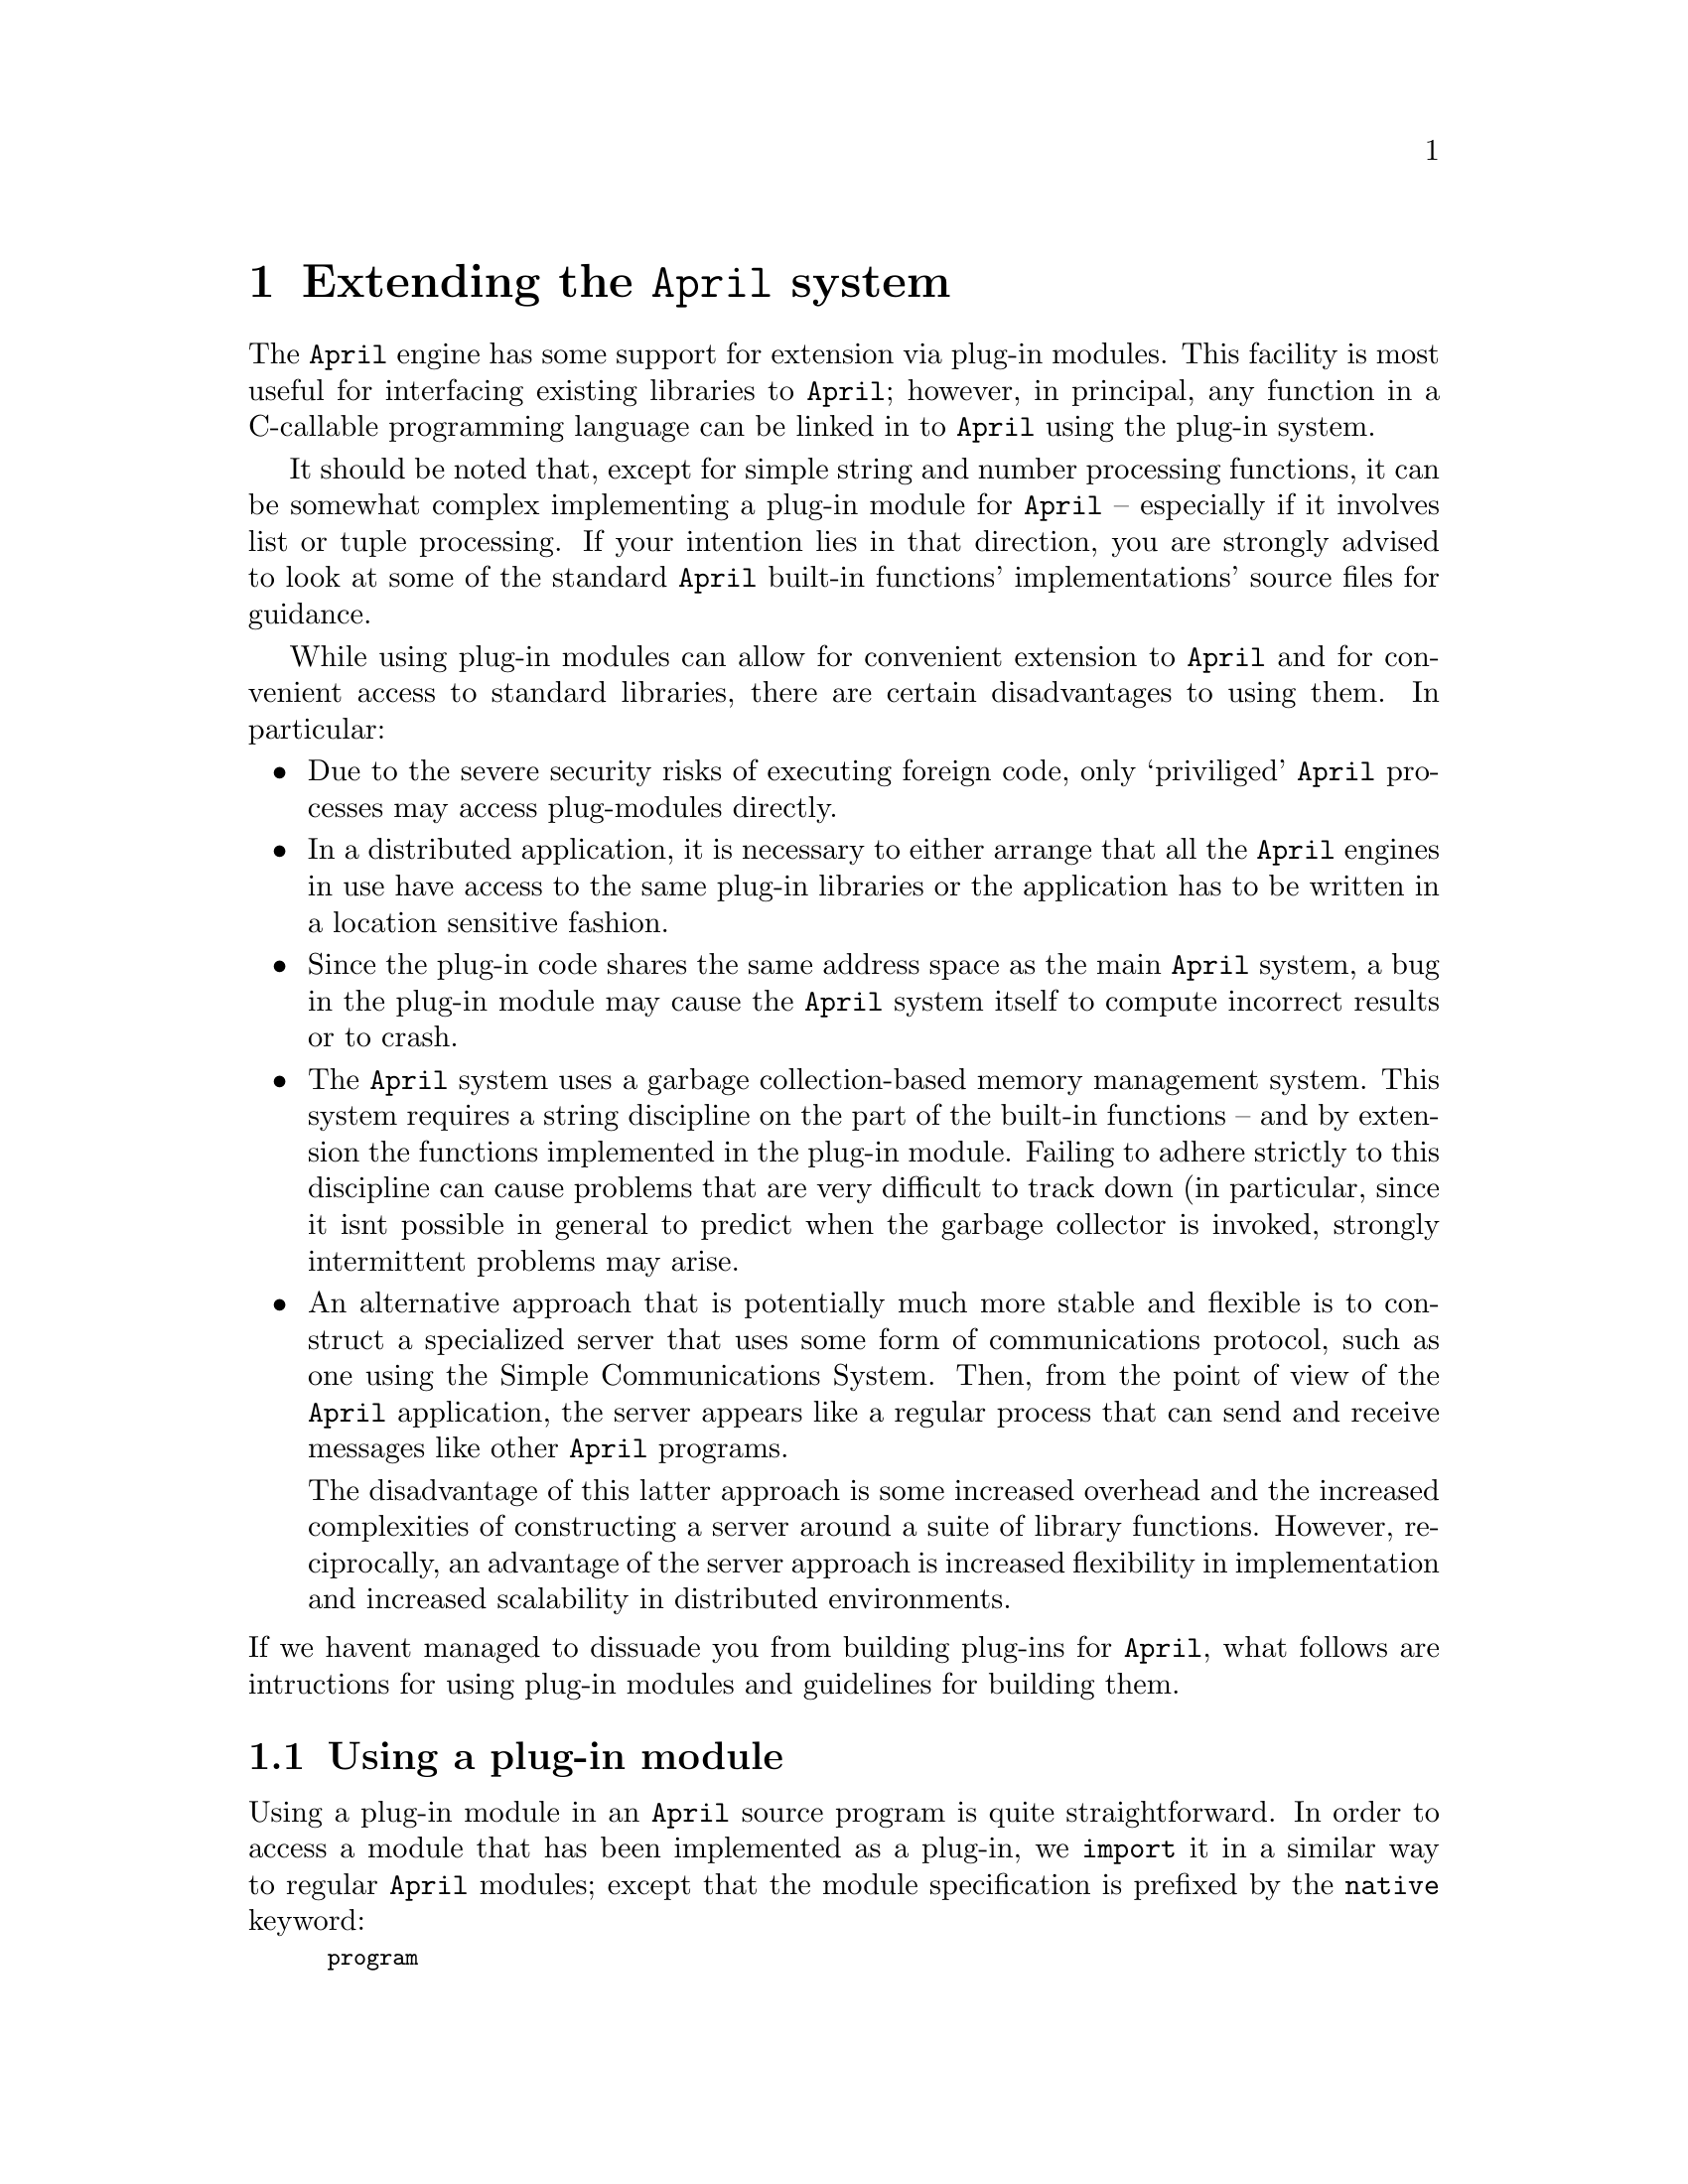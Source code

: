 @node Extending the April system
@chapter Extending the @code{April} system
@cindex Extending @code{April} with plug-in modules
@cindex @code{April} plug-ins

@noindent
The @code{April} engine has some support for extension via plug-in
modules. This facility is most useful for interfacing existing libraries to
@code{April}; however, in principal, any function in a C-callable
programming language can be linked in to @code{April} using the plug-in
system.

It should be noted that, except for simple string and number processing
functions, it can be somewhat complex implementing a plug-in module for
@code{April} -- especially if it involves list or tuple processing. If
your intention lies in that direction, you are strongly advised to look
at some of the standard @code{April} built-in functions'
implementations' source files for guidance.

While using plug-in modules can allow for convenient extension to
@code{April} and for convenient access to standard libraries, there are
certain disadvantages to using them. In particular:

@itemize @bullet
@item
Due to the severe security risks of executing foreign code, only
`priviliged' @code{April} processes may access plug-modules directly.
@item
In a distributed application, it is necessary to either arrange that all
the @code{April} engines in use have access to the same plug-in
libraries or the application has to be written in a location sensitive
fashion.
@item
Since the plug-in code shares the same address space as the main
@code{April} system, a bug in the plug-in module may cause the
@code{April} system itself to compute incorrect results or to crash.
@item
The @code{April} system uses a garbage collection-based memory
management system. This system requires a string discipline on the part
of the built-in functions -- and by extension the functions implemented
in the plug-in module. Failing to adhere strictly to this discipline can
cause problems that are very difficult to track down (in particular,
since it isnt possible in general to predict when the garbage collector
is invoked, strongly intermittent problems may arise.
@item
An alternative approach that is potentially much more stable and
flexible is to construct a specialized server that uses some form of
communications protocol, such as one using the Simple Communications
System. Then, from the point of view of the @code{April} application,
the server appears like a regular process that can send and receive
messages like other @code{April} programs.

The disadvantage of this latter approach is some increased overhead and the
increased complexities of constructing a server around a suite of
library functions. However, reciprocally, an advantage of the server
approach is increased flexibility in implementation and increased
scalability in distributed environments.
@end itemize

@noindent
If we havent managed to dissuade you from building plug-ins for
@code{April}, what follows are intructions for using plug-in modules and
guidelines for building them.

@menu
* Using a plug-in module::      
* Defining a plug-in module::   
* Type signature representation::  
* Support functions and macros::  
@end menu

@node Using a plug-in module
@section Using a plug-in module
@cindex Using a plug-in module
@cindex importing a plug-in module

@noindent
Using a plug-in module in an @code{April} source program is quite
straightforward. In order to access a module that has been implemented
as a plug-in, we @code{import} it in a similar way to regular
@code{April} modules; except that the module specification is prefixed
by the @code{native} keyword:
@findex native @r{import plug-in module keyword}

@smallexample
program
  import native @var{spec} from @var{lib-file} in
@{
    @dots{}
@} execute @var{initial}
@end smallexample

@noindent
If the designer of the plug-in module has a provided an interface file
(to be recommended) then importing plug-in modules is no different to
other modules:
@cindex using interface files to import plug-in modules
@smallexample
program
  import interface @var{interface-file} in
@{
    @dots{}
@} execute @var{initial}
@end smallexample

@noindent
Once imported in this way the individual functions and procedures that
are defined by the module can be used as any other function or
procedure. Note however, that using plug-in functions is considered a
`privileged' instruction. This means that access to plug-in modules is
not permitted to processes that have been launched in non-privileged
mode -- this is likely to apply to programs that have been dynamically
received in messages such as mobilets.

@node Defining a plug-in module
@section Defining a plug-in module
@cindex Defining a plug-in module
@cindex building plug-in modules

@noindent
In order to build a plug-in module for @code{April} a number of simple
steps need to be taken:

@enumerate
@item
The set of functions and procedures that constitute the desired
functionality are implemented.
@item
A special structure -- called the signature structure -- is constructed
in the module source.
@item
The library is compiled and @emph{dynamically} linked -- i.e., the
plug-in is compiled as though it were a regular dynamically linked
library.
@item
An @code{April} interface file is designed and constructed.
@item
Of course, we can assume that there are no bugs in the plug-in
library. However, if there are, they are also liable to crash the
@code{April} system itself.
@end enumerate

@noindent
We shall explain the process of constructing a plug-in module by means
of a simple example. Our @code{list} module duplicates two of the
standard built-in functions: @code{front} (@pxref{front}) and
@code{listlen} (@pxref{listlen}).@footnote{but that doesnt matter since
our @code{list} plug-in module is for explicatory purposes only.}
The @code{listlen} function computes the length of a list and the
@code{front} function `snips' off the front @var{n} elements of a list.

All @code{April} functions and procedures share a common C type
definition. The function template for the @code{listlen} function is:

@smallexample
retCode d_listlen(processpo p,objPo *args);
@end smallexample

@noindent
The return type -- @code{retCode} -- is an enumerated type that is used
to signal the success -- or otherwise -- of the function or procedure
call. The definition of @code{retCode} is:

@smallexample
typedef enum @{
  ok,
  Fail,
  Switch,
  IoSuspend,
  MsgSuspend,
  TmrSuspend,
  ResSuspend,
  Error,
  Eof,
  Space
 @} retCode;
@end smallexample

@noindent
The most important of these for most programs are @code{ok} -- which
means that the function was successfully executed and a return value has
been computed (or simply successfully executed in the case of a
procedure) -- and @code{Error} -- which means that some run-time error
condition has arisen. @code{Switch} is the same as @code{ok} -- except
that the run-time engine is requested to immediately switch to another
process if possible.

The @code{processpo} argument is an opaque pointer to the current
process' structure. For most plug-in functions it will never be
necessary to directly refer to this.

The @code{objPo*} argument is a pointer to the vector of arguments of
the function or procedure. The @code{April} compiler arranges the
arguments to the function in a slightly paradoxical way: the first
argument to the the function is found at @code{args[@var{N-1}]} where
@var{N} is the arity of the function or procedure; and the last argument
is at @code{args[0]}.

@code{April} program values all have a uniform representation; in part
to enable effective garbage collection. There are a number of standard
macros that can be used to determine the run-time type of a structure
addressed via an @code{objPo} pointer; and to access its value. In
addition, there are standard functions to create new values.

@emph{Important}
@quotation
@code{April} is primarily a `single assignment' language. It is
@emph{highly} undesirable for plug-in functions to `side-effect'
structures passed in as arguments to the functions. The run-time engine
does support so-called opaque values however. These may be used by the
plug-in function to return special pointers or other values not directly
acessible to @code{April} programs.
@end quotation


@menu
* Protecting pointers::         
* Returning values from a plug-in function::  
* Reporting errors from a plug-in function::  
* The signature structure::     
@end menu

@node Protecting pointers
@subsection Protecting pointers
@cindex Protecting pointers from garbage collection
@cindex Garbage collection and plugh-in modules

@noindent
The arguments of the function are `protected' -- i.e., the garbage
collector is aware of them. However, other @code{objPo} values are
@emph{not} protected unless explictly marked. So, a fragment of code
such as:

@smallexample
retCode d_foobar(processpo p,objPo *args)
@{
  objPo tmp = args[2];

  @dots{}
@end smallexample

@noindent
is inherently unsafe. In particular, if @code{foobar} does any kind of
memory allocation (including constructing numeric values) then, unless
@code{tmp} is protected, its value is liable to become invalid. In order
to protect the C variable @code{tmp} above, we can `mark' it with the
@code{gcAddRoot} function:

@smallexample
retCode d_foobar(processpo p,objPo *args)
@{
  objPo tmp = args[2];
  void *root = gcAddRoot(&tmp);
  @dots{}
@end smallexample

@noindent
Each @code{objPo} variable that is required within the function should
be protected by a call to @code{gcAddRoot}.

Note that it is only necessary to remember the result of the first call
to @code{gcAddRoot}. This value is used at the end of the function,
immediately prior to returning to the @code{April} engine. To release
the protection on all the variables marked with @code{gcAddRoot} call
@code{gcRemoveRoot}.@footnote{It is important to properly
balance the initial call to @code{gcAddRoot} with a call to
@code{gcRemoveRoot}; the run-time system will complain otherwise.}

@smallexample
  @dots{}
  gcRemoveRoot(root);
  return ok;         /* return success code */
@}
@end smallexample

@node Returning values from a plug-in function
@subsection Returning values from a plug-in function
@cindex Returning values from a plug-in function
@cindex List processing in plug-in functions

@noindent
Our first complete example is the @code{listlen} function. The code for
this is:

@smallexample
retCode d_listlen(processpo p,objPo *args)
@{
  objPo lst = args[0];
  long len = 0;

  while(NonEmptyList(lst))@{
    lst = ListTail(lst);
    len++;
  @}
  args[0] = allocateInteger(len);
  return ok;
@}
@end smallexample

@noindent
This program is fairly straightforward. We use the standard macros
@code{NonEmptyList} for
@findex NonEmptyList @r{plug-in support macro}
checking for a non-empty list and @code{ListTail} to return the tail of the
list. The corresponding macros @code{EmptyList} and @code{ListHead}
check for an empty list and return the head of a list.
@findex ListTail @r{plug-in support macro}
@findex ListHead @r{plug-in support macro}
Note that this function does not need to use the @code{gcAddRoot} call
to protect the @code{lst} variable. The reason for this is that no
memory allocation takes place until the last step in the function -- the
returning of the result.

A plug-in function that implements an @code{April} procedure does not
return a value: it returns a success code only. A plug-in function that
implements an @code{April} function must return a value to the
@code{April} engine. This is done by overwriting the first argument slot
with the value. Hence the @code{listlen} function returns the length of
the list by overwriting @code{args[0]} with a numeric value.

@cindex Constructing values in a plug-in function
All @code{April} computed values must be constructed using one or more
of the standard @code{April} constructor functions. The @code{April} memory
management system uses garbage collection for all values -- including
number values.

The @code{front} function shows a more elaborate example of list
processing. Its complete code is:

@smallexample
retCode d_front(processpo p,objPo *args)
@{
  objPo t1 = args[1];
  long len = IntVal(args[0]);
  long pos=0;
  objPo last = args[1] = emptyList;
  objPo elmnt = emptyList;
  void *root = gcAddRoot(&last);

  gcAddRoot(&t1);
  gcAddRoot(&elmnt);

  while(pos++<len && !EmptyList(t1))@{
    elmnt = ListHead(t1);
    elmnt = allocatePair(&elmnt,&emptyList);

    if(last==emptyList)
      last = args[1] = elmnt;
    else@{
      updateListTail(last,elmnt);
      last = elmnt;
    @}
    t1 = ListTail(t1);
  @}

  gcRemoveRoot(root);
  return ok;
@}
@end smallexample

@noindent
Note the careful protection of the @code{t1} and @code{elmnt} temporary
variables with calls to @code{gcAddRoot}. In addition, note the method
for constructing and updating list structures.
@cindex updating structures in a plug-in function

The function @code{allocatePair} returns a new list pair. The arguments
@findex allocatePair @r{plug-in support function}
to @code{allocatePair} are @code{objPo*} pointers rather than direct
@code{objPo} values. Again, this is to facilitate access by the garbage
collector.

@findex updateListHead @r{plug-in support function}
@findex updateListTail @r{plug-in support function}
In order to update the contents of a list pair, you should use the
standard functions @code{updateListHead} and
@code{updateListTail}. Using these functions is required -- you should
not attempt to update fields of @code{April} structures directly.

@findex emptyList @r{plug-in support variable}
The external variable @code{emptyList} is an @code{objPo} value that the
@code{April} engine uses to denote an empty list. The @code{EmptyList}
macro is simply a test for equality with this variable.

@node Reporting errors from a plug-in function
@subsection Reporting errors from a plug-in function
@cindex Reporting errors from a plug-in function
@cindex Reporting errors from a plug-in function

@noindent
Most real-life programs have numerous possibilities for errors -- apart
from type checking there are invalid values of arguments, or simply
some requested action failed.

For most run-time errors, the @code{April} language allows @code{April}
programs to recover from errors using the @code{onerror} mechanism.
The @code{April} engine has a standard method for reporting errors that
can be recovered from: the @code{liberror} function.

The prototype of the @code{liberror} function is:

@smallexample
retCode liberror(char *@var{libname},int @var{arity},char *@var{reason},objPo @var{code});
@end smallexample

@noindent
Normally, @code{liberror} is used to exit directly out of a plug-in
function:

@smallexample
  if(@var{test-fails})
    return liberror("name",3,"your input is not valid",einval);
@end smallexample

@noindent
@var{libname} should be the name that the programmer uses to invoke the
function, @var{arity} is the number of arguments, @var{reason} is a
@code{char *} detailing the reason for the error, and @code{code} is 
a symbol that denotes the formal classification of the error.

@node The signature structure
@subsection The signature structure
@cindex The signature structure

@noindent
The signature structure is used by @code{April} to determine the types
of functions and procedures that are loaded as plug-in modules. The
signature structure includes a type signature of the entire module as
well as pointers to the individual plug-in functions. The run-time
engine will verify this structure against the expected type when the
plug-in module is dynamically loaded.

The `C' type definition of the signature structure is:

@smallexample
typedef retCode (*funpo)(processpo p,objPo *args);

typedef struct @{
  void *h;                      /* Used by April for internal purposes */
  char *sig;                    /* The actual signature */
  long sigLen;                  /* The length of the signature */
  long modLen;                  /* How many functions are exported? */
  struct @{
    funpo fun;                  /* The escape function itself */
    int ar;                     /* Its arity */
  @} funs[0];                    /* The array of escape functions being */
@} SignatureRec;
@end smallexample

@noindent
The @code{sig} component is a @code{char[]} array that encodes the type
signature of the whole module. Note that this is not necessarily a
normal @code{C} string. This is because it may contain ASCII NUL
values; hence the separate @code{sigLen} field which contains the actual
length of the type signature.

The @code{modLen} field indicates the total number functions and procedures
that are defined within the plug-in module.

For each function or procedure that is being defined in the module an
entry in the @code{funs} array is created. This gives a pointer to the C
function that implements the plug-in function or procedure and the arity
of the function. Note that strictly speaking, the @code{modLen} and
@code{ar} fields are redundant -- they can be derived from the type
signature itself. However, their presence improves the run-time
performance of plug-in functions.

The signature structure of a plug-in module should have the standard C
name: @code{signature}. Generally, this can be defined as a load-time
initialized structure. The signature structure of our @code{list}
module looks like:

@smallexample
/* This type signature string defines the type:
   (%x-(%x[]=>number), %x-((%x[],number)=>%x[]))
*/
#define LIST_SIG "T\2:\0FL$\0N:\0FT\2L$\0NL$\0"

SignatureRec signature = @{
  LIST_SIG,                     /* The type signature of the list module */
  NumberOf(LIST_SIG),
  2,                            /* Two functions in module */
  @{
    @{ d_listlen,1@},             /* the listlen function */
    @{ d_front,2@}                /* the front function */
  @}
@};
@end smallexample

@noindent
The @code{NumberOf} macro is a standard @code{April} macro that computes
the arity of any array.

@node Type signature representation
@section Type signature representation
@cindex Type signature representation

@noindent
The @code{April} engine uses a string representation for representing
types at run-time. This is used in a number of situations, including
representing the type signature of plug-in modules.  In this section we
detail the form of that representation.

@table @code
@item N
The @code{N} type signature is used to represent the @code{number}
type. Note that @code{April} does not distinguish integer values from
floating point values -- the @code{N} type represents either.

@item s
The @code{s} type signature is used to represent the @code{symbol} type.

@item S
The @code{S} type signature is used to represent the @code{string} type.

@item h
The @code{h} type signature is used to represent the @code{handle} type.

@item l
The @code{l} type signature is used to represent the @code{logical} type.

@item $
The @code{$} type signature is used to represent a type variable. The
specific type variable is identified by the ASCII value of the following
byte.

@item A
The @code{A} type signature is used to represent the encapsulated
@code{any} type.

@item O
The @code{O} type signature is used to represent opaque values. Opaque
values are not allowed in normal @code{April} programs; however, plug-in
functions may return opaque values and use them as arguments.

@item L
The @code{L} type signature is used to represent a list type. The type
of the list elements follows the @code{L} character.

@item T
The @code{T} type signature is used to represent a tuple type. The arity
of the tuple is encoded as the ASCII byte that follows the @code{T}
character; the types of the elements of the tuple follow the
@code{T@var{<arity>}} sequence.

@item :
The @code{:} type signature represents a universally quantified
type. The bound type variable follows the @code{:} character and the
type itself follows the @code{:@var{<var>}} pair. Universally quantified
type variables are used in polymorphic types.

@item F
The @code{F} type signature denotes a function type. The argument type(s) of
the function follow the @code{F} character, and the type of the result
of the function follows the argument types.

@item P
The @code{P} type signature denotes a procedure type. The argument type(s) of
the procedure follow the @code{F} character.

@item u
The @code{u} type signature introduces a user-defined type -- in
particular a non-polymorphic user defined type. The name of the type
follows the @code{u} character -- delimited by delimiter characters.

For example, the type signature:

@smallexample
u'foo#123456'
@end smallexample

@noindent
denotes the user defined type @code{foo}. The actual text enclosed in
the delimited characters often also includes a @emph{hash value}. The
hash value is used to provide a measure of security: the hash value is
computed from the actual type definition used to introduce the
@code{foo} type.

@item U
The @code{U} type denotes a polymorphic user defined type. Similar to
the non-polymorphic user defined type, its denotation consists of the
name of the type associated with a hash value. In addition, the argument
type of the polymorphic type.

@item ?
The @code{?} type signature denotes a fielded type. Following the
@code{?} character is the field name, and following that is the type
associated with the field name.

The @code{?} type signature is used to represent record types.
@end table

@node Support functions and macros
@section Support functions and macros
@cindex Support functions and macros

@noindent
In this section, we outline a number of the @code{April} engine's
internal macros and functions that can be used in the support of plug-in
functions.

Most of these are used for @code{April}'s own functions.

@menu
* IsInteger::                   
* IntVal::                      
* allocateInteger::             
* IsFloat::                     
* FloatVal::                    
* allocateFloat::               
* IsSymb::                      
* SymVal::                      
* newSymbol::                   
* IsString::                    
* StrVal::                      
* StringText::                  
* StringSize::                  
* allocateString::              
* allocateSubString::           
* allocateCString::             
* IsList::                      
* ListHead::                    
* ListTail::                    
* allocatePair::                
* updateListHead::              
* updateListTail::              
* IsTuple::                     
* tupleArity::                  
* tupleArg::                    
* allocateTpl::                 
* updateTuple::                 
* IsOpaque::                    
* OpaqueType::                  
* OpaqueValue::                 
* allocateOpaque::              
@end menu

@node IsInteger
@subsection IsInteger
@findex IsInteger @r{plug-in support macro}

@noindent
Form:
@smallexample
inline logical IsInteger(objPo p);
@end smallexample

@noindent
The @code{IsInteger} macro is @code{True} if its argument is an integer
value; @code{False} otherwise.

@node IntVal
@subsection IntVal
@cindex IntVal @r{plug-in support macro}

@noindent
Form:
@smallexample
typedef long long integer;
inline integer IntVal(objPo p);
@end smallexample

@noindent
The @code{IntVal} macro returns the @code{integer} value of an
@code{objPo} structure. Note that @code{April} @code{integer}s are
@code{long} @code{long} values -- i.e., at least 64 bits long.

The programmer should make sure that the @code{IsInteger} is true of
@code{p} -- otherwise the returned value of @code{IntVal} is undefined.

Note that the @code{April} engine distinguishes between integer values
and floating point values; however, the @code{April} language itself
does not -- there is only a single @code{number} type in
@code{April}. That means that the plug-in function designer should
handle both @code{IsInteger} and @code{IsFloat} cases in functions that
handle numeric values.

@node allocateInteger
@subsection allocateInteger
@findex allocateInteger @r{plug-in support function}

@noindent
Form:
@smallexample
inline objPo allocateInteger(integer i);
@end smallexample

@noindent
The @code{allocateInteger} function returns an @code{April} value that
represents an @code{integer} value. Note that the returned value may
need to be `protected' if additional allocations are performed in a
plug-in function.

@node IsFloat
@subsection IsFloat
@findex IsFloat @r{plug-in support macro}

@noindent
Form:
@smallexample
inline logical IsFloat(objPo p);
@end smallexample

@noindent
The @code{IsFloat} macro is @code{True} if its argument is a float
value; @code{False} otherwise.

@node FloatVal
@subsection FloatVal
@findex FloatVal @r{plug-in support macro}

@noindent
Form:
@smallexample
inline double FloatVal(objPo p);
@end smallexample

@noindent
The @code{FloatVal} macro returns the @code{double} value of an
@code{objPo} structure. Note that @code{April} floating point values are 
@code{double} values.

The programmer should make sure that the @code{IsFloat} is true of
@code{p} -- otherwise the returned value of @code{FloatVal} is undefined.

Note that the @code{April} engine distinguishes between integer values
and floating point values; however, the @code{April} language itself
does not -- there is only a single @code{number} type in
@code{April}. That means that the plug-in function designer should
handle both @code{IsInteger} and @code{IsFloat} cases in functions that
handle numeric values.

@node allocateFloat
@subsection allocateFloat
@findex allocateFloat @r{plug-in support function}

@noindent
Form:
@smallexample
inline objPo allocateFloat(double i);
@end smallexample

@noindent
The @code{allocateFloat} function returns an @code{April} value that
represents a @code{double} value. Note that the returned value may
need to be `protected' if additional allocations are performed in a
plug-in function.

@code{allocateFloat} should only be used if the actual value is
non-integral or if the value cannot be represented using an @code{integer}.

@node IsSymb
@subsection IsSymb
@findex IsSymb @r{plug-in support macro}

@noindent
Form:
@smallexample
inline logical IsSymb(objPo p);
@end smallexample

@noindent
The @code{IsSymb} macro is @code{True} if its argument is a symbol
value; @code{False} otherwise.

@node SymVal
@subsection SymVal
@findex SymVal @r{plug-in support macro}

@noindent
Form:
@smallexample
inline char *SymVal(objPo p);
@end smallexample

@noindent
The @code{SymVal} macro returns the @code{symbol} value of an
@code{objPo} structure. Note that although @code{April} @code{symbol}s are
represented as @code{char *} pointers, they are in fact entries in a
standard dictionary table. I.e., it is not acceptable to return use an
arbitrary @code{char *} pointer when comparing or using an @code{April}
@code{symbol} value.

The programmer should make sure that the @code{IsSymb} is true of
@code{p} -- otherwise the returned value of @code{SymVal} is undefined.

@node newSymbol
@subsection newSymbol
@findex newSymbol @r{plug-in support function}

@noindent
Form:
@smallexample
inline objPo newSymbol(const char *s);
@end smallexample

@noindent
The @code{newSymbol} function returns an @code{April} value that
represents a @code{symbol} value. Note that the returned value may
need to be `protected' if additional allocations are performed in a
plug-in function.

@node IsString
@subsection IsString
@findex IsString @r{plug-in support macro}

@noindent
Form:
@smallexample
inline logical IsString(objPo p);
@end smallexample

@noindent
The @code{IsString} macro is @code{True} if its argument is a string
value; @code{False} otherwise.

@node StrVal
@subsection StrVal
@findex StrVal @r{plug-in support macro}

@noindent
Form:
@smallexample
inline stringPo StrVal(objPo p);
@end smallexample

@noindent
The @code{StrVal} macro returns the @code{string} value of an
@code{objPo} structure. Note that @code{April} @code{string}s are
represented specific compound structures. @code{string} values should
only be accessed via the special access functions @code{StringText} and
@code{StringChar}.

The programmer should make sure that the @code{IsString} is true of
@code{p} -- otherwise the returned value of @code{StrVal} is undefined.

@node StringText
@subsection StringText
@cindex Access text of an @code{April} string
@findex StringText @r{plug-in support function}

@noindent
Form:
@smallexample
inline char *StringText(stringPo p);
@end smallexample

@noindent
The @code{StringText} macro returns the @code{char *} value of an
@code{stringPo} structure; i.e., it returns the actual text of an
@code{April} string.

Note that the text of a @code{string} value passed in an argument should
not be modified by a plug-in function.

In addition, note that @code{April} @code{string} values may contain
arbitrary characters -- including the @code{ASCII} @code{NUL}
value. I.e., @code{April} @code{string} values are not the same as C
@code{char *} values -- which are always terminated by a @code{NUL}
character.

@node StringSize
@subsection StringSize
@cindex Access size of an @code{April} string
@findex StringSize @r{plug-in support function}

@noindent
Form:
@smallexample
inline long StringSize(stringPo p);
@end smallexample

@noindent
The @code{StringSize} macro returns the length of an @code{stringPo}
structure.

@node allocateString
@subsection allocateString
@cindex Allocate a new @code{April} string
@findex allocateString @r{plug-in support function}

@noindent
Form:
@smallexample
inline objPo allocateString(char *s,long size,long margin);
@end smallexample

@noindent
The @code{allocateString} function constructs an @code{April}
@code{string} value from a @code{char *} array. The length of the string
is given in @code{size}. The @code{margin} of the string is normally set
to 0; however, if the programmer of the plug-in function believes that
the returned @code{string} value is likely to `participate' in a `string
concatenation' then setting the margin to a positive value may improve
system performance.

@node allocateSubString
@subsection allocateSubString
@cindex Allocate a sub-string of a @code{April} string
@findex allocateSubString @r{plug-in support function}

@noindent
Form:
@smallexample
inline objPo allocateSubString(char *s,long offset,long size);
@end smallexample

@noindent
The @code{allocateSubString} function constructs a sub-string of an
already existing @code{April}
@code{string} value. The length of the string is given
in @code{size}, and the start position of the sub-string is given as
@code{offset} (starting at 0).

Where appropriate, creating sub-strings is more memory efficient and
time-efficient than creating new strings.

@node allocateCString
@subsection allocateCString
@cindex Allocate a new @code{April} string
@findex allocateCString @r{plug-in support function}

@noindent
Form:
@smallexample
inline objPo allocateCString(char *s);
@end smallexample

@noindent
The @code{allocateCString} function constructs an @code{April}
@code{string} value from a C string. This is equivalent to a call of the
form:

@smallexample
  allocateString(s,strlen(s),0);
@end smallexample

@node IsList
@subsection IsList
@findex IsList @r{plug-in support macro}

@noindent
Form:
@smallexample
inline logical IsList(objPo p);
@end smallexample

@noindent
The @code{IsList} macro is @code{True} if its argument is a list pair
value; @code{False} otherwise.

@node ListHead
@subsection ListHead
@findex ListHead @r{plug-in suport macro}

@noindent
Form:
@smallexample
inline objPo ListHead(objPo l);
@end smallexample

@noindent
The @code{ListHead} function returns the head of a non-empty list.

@node ListTail
@subsection ListTail
@findex ListTail @r{plug-in suport macro}

@noindent
Form:
@smallexample
inline objPo ListTail(objPo l);
@end smallexample

@noindent
The @code{ListTail} function returns the tail of a non-empty list.

@node allocatePair
@subsection allocatePair
@cindex Allocate a new @code{April} pair
@findex allocatePair @r{plug-in support function}

@noindent
Form:
@smallexample
inline objPo allocatePair(objPo *head,objPo *tail);
@end smallexample

@noindent
The @code{allocatePair} function constructs an @code{April}
list @code{pair} value from two other @code{April} values. Note that the
head and tail of the new list pair are passed in as @code{objPo *}
pointers rather than @code{objPo} values.

@node updateListHead
@subsection updateListHead
@findex updateListHead @r{plug-in suport macro}

@noindent
Form:
@smallexample
inline void updateListHead(objPo l,objPo el);
@end smallexample

@noindent
The @code{updateListHead} function is used to `update' the head of a
list. Note that you should should not modify any @code{April} value
passed in as an argument to the plug-in function. However, it is
acceptable to modify a list that has been created within the same
plug-in function call.

@node updateListTail
@subsection updateListTail
@findex updateListTail @r{plug-in suport macro}

@noindent
Form:
@smallexample
inline void updateListTail(objPo l,objPo el);
@end smallexample

@noindent
The @code{updateListTail} function is used to `update' the tail of a
list. Note that you should should not modify any @code{April} value
passed in as an argument to the plug-in function. However, it is
acceptable to modify a list that has been created within the same
plug-in function call.

@node IsTuple
@subsection IsTuple
@findex IsTuple @r{plug-in support macro}

@noindent
Form:
@smallexample
inline logical IsTuple(objPo p);
@end smallexample

@noindent
The @code{IsTuple} macro is @code{True} if its argument is a tuple
value; @code{False} otherwise.

@node tupleArity
@subsection tupleArity
@findex tupleArity @r{plug-in suport macro}

@noindent
Form:
@smallexample
inline long tupleArity(objPo l);
@end smallexample

@noindent
The @code{tupleArity} function returns the length or arity of a tuple.

@node tupleArg
@subsection tupleArg
@findex tupleArg @r{plug-in suport macro}

@noindent
Form:
@smallexample
inline objPo tupleArg(objPo t,long i);
@end smallexample

@noindent
The @code{tupleArg} function returns an element of a tuple. The first
element of the tuple is argument 0.

@node allocateTpl
@subsection allocateTpl
@cindex Allocate a new @code{April} tuple
@findex allocateTpl @r{plug-in support function}

@noindent
Form:
@smallexample
inline objPo allocateTpl(long len);
@end smallexample

@noindent
The @code{allocateTpl} function constructs an @code{April}
tuple.

@cindex tuples of arity 1
Note that the @code{April} language cannot deal with tuples of arity
1. Therefore, plug-in functions should never return such values.

The individual elements of the new tuple should be set using the
@code{updateTuple} function.

@node updateTuple
@subsection updateTuple
@findex updateTuple @r{plug-in suport macro}

@noindent
Form:
@smallexample
inline void updateTuple(objPo l,long offset,objPo el);
@end smallexample

@noindent
The @code{updateTuple} function is used to `update' an element of a
tuple.  Note that you should should not modify any @code{April} value
passed in as an argument to the plug-in function. However, it is
acceptable (indeed, it is required) to modify a tuple that has been
created within the same plug-in function call.

@node IsOpaque
@subsection IsOpaque
@findex IsOpaque @r{plug-in support macro}

@noindent
Form:
@smallexample
inline logical IsOpaque(objPo p);
@end smallexample

@noindent
The @code{IsOpaque} macro is @code{True} if its argument is an opaque
value; @code{False} otherwise. Opaque values are never directly used by
@code{April} programs. However, they provide a convenient method for
plug-in functions to return values to the @code{April} program that can
be accessed by other plug-in functions in the same plug-in module.

@node OpaqueType
@subsection OpaqueType
@findex OpaqueType @r{plug-in support macro}

@noindent
Form:
@smallexample
inline void *OpaqueType(objPo p);
@end smallexample

@noindent
@code{Opaque} values have a type and a value. The type can be used by a
plug-in function to verify that an opaque value passed into to it truly
`belongs' to it.

@node OpaqueValue
@subsection OpaqueValue
@findex OpaqueValue @r{plug-in support macro}

@noindent
Form:
@smallexample
inline void *OpaqueValue(objPo p);
@end smallexample

@noindent
This function `unwraps' an opaque value as passed into a plug-in
function and returns the actual value associated with the opaque
value. The type of this value is returned as a @code{void *} pointer
since the @code{April} engine has no interpretation of @code{Opaque}
values.

@node allocateOpaque
@subsection allocateOpaque
@findex allocateOpaque @r{plug-in support function}

@noindent
Form:
@smallexample
inline objPo allocateOpaque(const void *type,void *val);
@end smallexample

@noindent
This function can be sed by plug-in functions to `wrap up' pointers in a
way that can be returned and processed by @code{April} programs. The
primary purpose of this is to allow @code{April} programs to remember
values of importance to the plug-in function itself -- and to pass them
in to subsequent calls to plug-in functions in the same plug-in module.

The @code{type} argument should be a specific fixed value that the
plug-in module can use to distinguish opaque values as belonging to it.

Note that the memory management system may `lose' opaque values if the
@code{April} program no longer references them. The plug-in module is
not informed up such a loss of reference.

